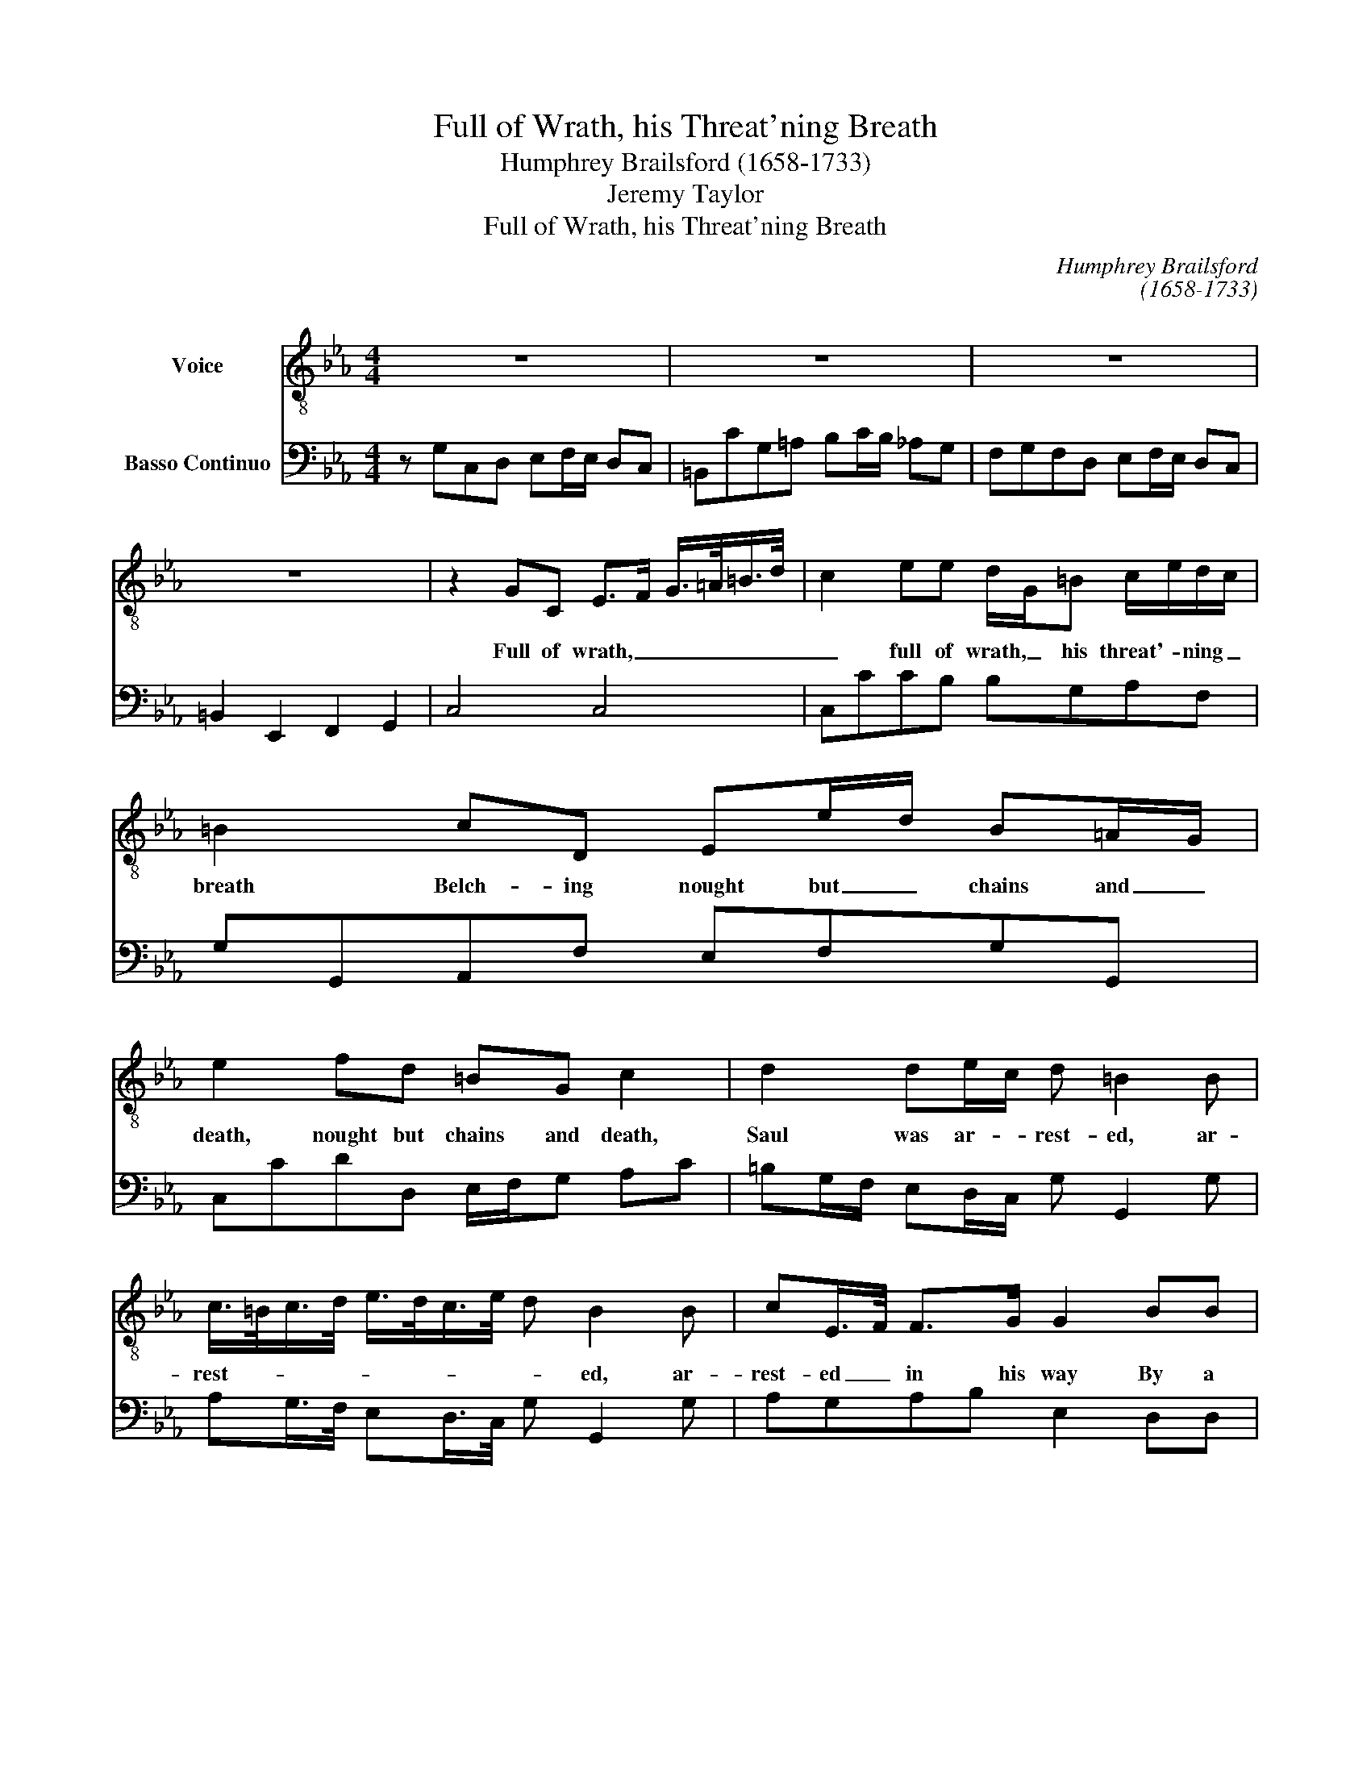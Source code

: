 X:1
T:Full of Wrath, his Threat'ning Breath
T:Humphrey Brailsford (1658-1733)
T:Jeremy Taylor
T:Full of Wrath, his Threat'ning Breath
C:Humphrey Brailsford
C:(1658-1733)
Z:Jeremy Taylor
%%score 1 2
L:1/8
M:4/4
K:Cmin
V:1 treble-8 transpose=-12 nm="Voice"
V:2 bass nm="Basso Continuo"
V:1
 z8 | z8 | z8 | z8 | z2 GC E>F G/>=A/=B/>d/ | c2 ee d/G/=B c/e/d/c/ | =B2 cD Ee/d/ B=A/G/ | %7
w: ||||Full of wrath, _ _ _ _ _|_ full of wrath, _ his threat'- * ning _|breath Belch- ing nought but _ chains and _|
 e2 fd =BG c2 | d2 de/c/ d =B2 B | c/>=B/c/>d/ e/>d/c/>e/ d B2 B | cE/>F/ F>G G2 BB | %11
w: death, nought but chains and death,|Saul was ar- * rest- ed, ar-|rest- * * * * * * * * ed, ar-|rest- ed _ in his way By a|
 BAAA A/G/G Ge/d/ | =B/>c/d z d edfd | =BG e2 d>d e/d/c/e/ | d/c/=B/d/ ce/d/ cB/=A/ BA/G/ | %15
w: voice, _ by a voice _ and light, _ _|_ _ _ That if a thou- sand|days Should join, join their rays _ _ _|_ _ _ _ _ To _ beau- ti- * fy a _|
 G3 B BAAG | GA/G/ FE/D/ EC A2 | z DE=E F^F GA/G/ | AB/=A/ Bc/=B/ ce/d/ BA/G/ | %19
w: day It would not show so|glo- * * * ri- ous and so bright,|it would not show so glo- * *|* * * * * * * * * * ri- ous|
 e/d/c/=B/ c_B BAAG | GA/G/ FE/D/ EC A2 | z DE=E F^F GA/G/ | AB/=A/ Bc/=B/ ce/d/ BA/G/ | %23
w: and _ so _ bright, it would not show so|glo- * * * ri- ous and so bright,|it would not show so glo- * *|* * * * * * * * * * ri- ous|
 e/d/c/=B/ c2 z4 | z8 | z8 | z8 | z B BA/G/ AG GF/E/ | FD =B,2 z GA=A | Bc ^FG/>=A/ c/B/A/G/ G2 | %30
w: and _ so _ bright.||||On his _ a- maz- ed eyes _ it|night did fling, That day might|break, might break _ _ _ _ with- * in,|
 z Ged =B2 Ge | dB e2 d>d eG | =A/=B/c B>B c>d ef | g/f/e/f/ g<e z4 | z2 g2 =ec f2 | %35
w: And by these beams, by these|beams of faith Make of him a|child _ of wrath Be- come a ves- sel|full _ of _ glo- ry.|Lord, curb us, Lord,|
 dBed _dc cB/A/ | GBc=B dB c>d | e4 z ddf | dB e2 c=A d2 | d=B c/D/E/C/ G>G AG | F>E Bc D>B c=A | %41
w: curb is in our dark and sin- * ful|way, we hum- bly, hum- bly, hum- bly|pray, When we down,|down, down, down, down, down, down,|hor- rid pre- ci- pi- ces run With feet that|thirst to be un- done, With feet that|
 d=B c>d e>f gG | ed/e/4d/4 c>=B c c3 | z GAG F>E Bc | D>D EC d=B c>d | e>f gG ed/e/4d/4 c>=B | %46
w: thirst to be un- done, That this may|be _ _ _ _ our sto- ry,|With feet that first to be un-|done, With feet that thirst to be un-|done, That this may be _ _ _ _ our|
 c2 c6 |] %47
w: sto- ry.|
V:2
 z G,C,D, E,F,/E,/ D,C, | =B,,CG,=A, B,C/B,/ _A,G, | F,G,F,D, E,F,/E,/ D,C, | %3
 =B,,2 E,,2 F,,2 G,,2 | C,4 C,4 | C,CCB, B,G,A,F, | G,G,,A,,F, E,F,G,G,, | C,CDD, E,/F,/G, A,C | %8
 =B,G,/F,/ E,D,/C,/ G, G,,2 G, | A,G,/>F,/ E,D,/>C,/ G, G,,2 G, | A,G,A,B, E,2 D,D, | %11
 E,F,=B,,B,, B,,C,_B,,A,, | G,,G,C=B, CG, F,/G,/A, | G,E,D,C, =B,,G,,C,A,, | %14
 _B,,G,,A,,F,, C,2 D,2 | G,,C,/D,/ E,E,/F,/ G,F,F,E, | E,D, D,C,/B,,/ A,G,"^2"G,F, | %17
 F,"^7"E,E,C, _D,C,C,"^7""^6"B,, | A,,G,,G,,F,, F,,2 G,,2 | G,,2 C,E,/F,/ G,F,F,E, | %20
 E,D, D,C,/B,,/ A,G,G,F, | F,E, E,D,/C,/ _D,C,C,B,, | A,,G,,G,,F,, F,,2 G,,2 | %23
 G,,2 C,G, C,D, E,F,/E,/ | D,C,=B,,C G,=A, _B,C/B,/ | _A,G,F,G, F,D, E,F,/E,/ | %26
 D,C, =B,,2 E,,2 F,,2 | G,,2 C,6 | C,F, G,>F, E,C,F,D, | G,C,D,G,, D,,2 G,,G, | %30
 F,E,C,D, G,>F, E,D,/C,/ | =B,,G,,C,B,, _B,,=A,,_A,,G,, | F,,/>E,,/"^7"D,, G,,G,/F,/ E,D,C,A,, | %33
 B,,2 E,2 A,2 F,D, | G,2 =E,C,"^7""^5" F,2 D,B,, |"^7""^5" E,2 C,A,, B,,G,,A,,B,, | %36
 E,,F,, G,,2 G,>F, E,D, | C,A,A,C A,F, B,2 | B,,G,E,C, F,2 F,,D, | B,,G,,A,,F,, G,,G,F,E, | %40
 D,C,B,,A,, G,,B, A,G,/F,/ | G,>F, E,D, C,D,E,F, | G,2 G,,2 C,D,E,F, | G,"^2"F,F,E, D,C,B,,A,, | %44
 G,,B, A,G,/F,/ G,>F, E,D, | C,D,E,"^7"F, G,F,, G,,2 | C,8 |] %47

